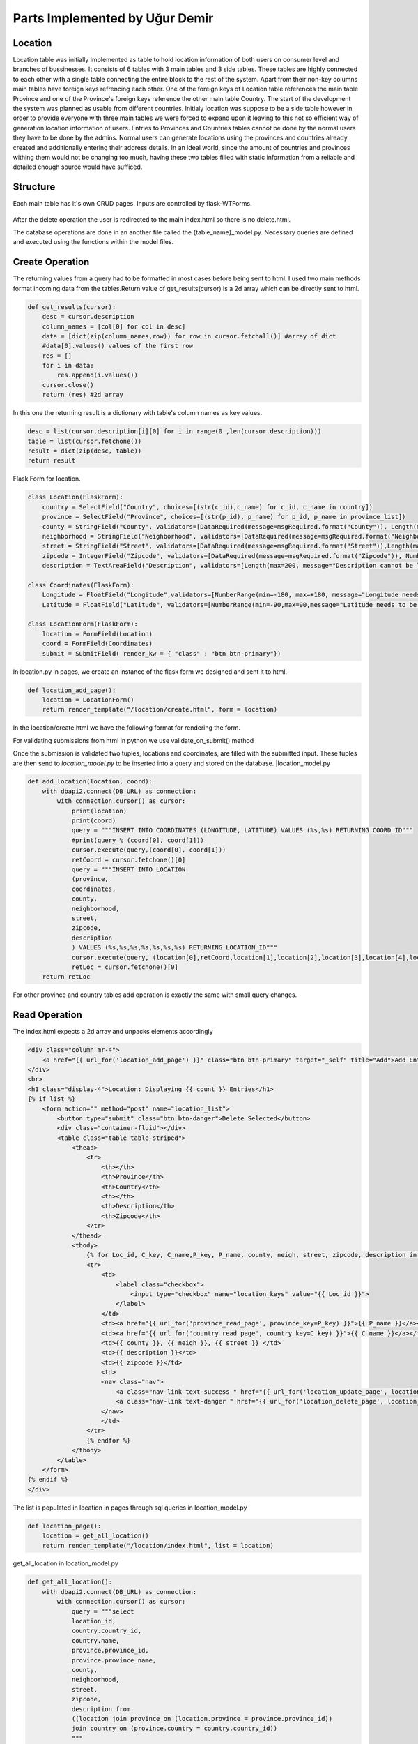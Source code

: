 Parts Implemented by Uğur Demir
*******************************
Location
==========

Location table was initially implemented as table to hold location information of both users on consumer level 
and branches of bussinesses. It consists of 6 tables with 3 main tables and 3 side tables. These tables are highly connected
to each other with a single table connecting the entire block to the rest of the system. Apart from their non-key columns
main tables have foreign keys refrencing each other. One of the foreign keys of Location table references the main table Province
and one of the Province's foreign keys reference the other main table Country. The start of the development the system was planned as 
usable from different countries. Initialy location was suppose to be a side table however in order to provide everyone with three main
tables we were forced to expand upon it leaving to this not so efficient way of generation location information of users. 
Entries to Provinces and Countries tables cannot be done by the normal users they have to be done by the admins. Normal users can generate
locations using the provinces and countries already created and additionally entering their address details. In an ideal world, since
the amount of countries and provinces withing them would not be changing too much, having these two tables filled with static information
from a reliable and detailed enough source would have sufficed. 

Structure
=========
Each main table has it's own CRUD pages. Inputs are controlled by flask-WTForms.

.. figure:: file_order.png
After the delete operation the user is redirected to the main 
index.html so there is no delete.html.

The database operations are done in an another file called the {table_name}_model.py. Necessary queries are defined
and executed using the functions within the model files. 

Create Operation
=============
The returning values from a query had to be formatted in most cases before being sent to html. I used two main methods format incoming data
from the tables.Return value of get_results(cursor) is a 2d array which can be directly sent to html.

.. code-block:: python

    def get_results(cursor):
        desc = cursor.description
        column_names = [col[0] for col in desc]
        data = [dict(zip(column_names,row)) for row in cursor.fetchall()] #array of dict
        #data[0].values() values of the first row
        res = []
        for i in data:
            res.append(i.values())
        cursor.close()
        return (res) #2d array 

In this one the returning result is a dictionary with table's column names as key values.

.. code-block:: python

    desc = list(cursor.description[i][0] for i in range(0 ,len(cursor.description)))
    table = list(cursor.fetchone())
    result = dict(zip(desc, table))
    return result
    
Flask Form for location.

.. code-block:: python

    class Location(FlaskForm):
        country = SelectField("Country", choices=[(str(c_id),c_name) for c_id, c_name in country])
        province = SelectField("Province", choices=[(str(p_id), p_name) for p_id, p_name in province_list])
        county = StringField("County", validators=[DataRequired(message=msgRequired.format("County")), Length(max=40, message="County lenght has to be shorter than 40 characters")])
        neighborhood = StringField("Neighborhood", validators=[DataRequired(message=msgRequired.format("Neighborhood")),Length(max=40, message="Neighborhood lenght has to be shorter than 40 characters")])
        street = StringField("Street", validators=[DataRequired(message=msgRequired.format("Street")),Length(max=40, message="Neighborhood lenght has to be shorter than 40 characters")])
        zipcode = IntegerField("Zipcode", validators=[DataRequired(message=msgRequired.format("Zipcode")), NumberRange(min=10000, max=99999, message="Invalid Zipcode")])
        description = TextAreaField("Description", validators=[Length(max=200, message="Description cannot be longer than 200 characters" )])

    class Coordinates(FlaskForm):
        Longitude = FloatField("Longitude",validators=[NumberRange(min=-180, max=+180, message="Longitude needs to be between -180 and 180.")])
        Latitude = FloatField("Latitude", validators=[NumberRange(min=-90,max=90,message="Latitude needs to be between -90 and 90.")])

    class LocationForm(FlaskForm):
        location = FormField(Location)
        coord = FormField(Coordinates)
        submit = SubmitField( render_kw = { "class" : "btn btn-primary"})

In location.py in pages, we create an instance of the flask form we designed and sent it to html.
        
.. code-block:: python

        def location_add_page():
            location = LocationForm()
            return render_template("/location/create.html", form = location)

In the location/create.html we have the following format for rendering the form.
       
.. code-block:: html
    :emphasize-lines: 2,3,5,6,7,8,9,10,11,14,17,19
        <div class="container">
        <form method="post" action="{{ request.path }}" >
            {{ form.csrf_token }}

            {% for field, msg in form.errors.items() %}
            {% for i in msg: %}
                <div class="alert alert-warning" role="alert">
                <strong>{{ msg[i][0] }}</strong>
                </div>
            {% endfor %}
            {% endfor %}
            <h1 class="display-4">Create <small class="text-muted font-italic">Location</small></h1>
            <hr>
            {{ form.location( class_ = "mt-5 table table-hover") }}
            <h1 class="display-4">Coordinates</h1>
            <hr>  
            {{ form.coord( class_ = "mt-5 table table-hover") }}
            <div class="text-center">
            {{ form.submit }}
            <a href="{{ url_for('location_page') }}" class="btn btn-secondary">Cancel</a>
            </div>
        </form>
        </div>

For validating submissions from html in python we use validate_on_submit() method
        
.. code-block:: python
   :emphasize-lines: 3,4,5,6,7,8,9,10,11,12,13,14,15,16,17
   def location_add_page():
   location = LocationForm()
   if location.validate_on_submit():
      location_info = ( 
          int(location.location["province"].data),
          location.location["county"].data,
          location.location["neighborhood"].data,
          location.location["street"].data,
          location.location["zipcode"].data,
          location.location["description"].data
      )
      coord_info = (
          float(location.coord["Longitude"].data),
          float(location.coord["Latitude"].data)
      )
      location_id = add_location(location_info, coord_info)
      location = get_location(location_id)
      return render_template("/location/details.html", list = location)

   return render_template("/location/create.html", form = location)

Once the submission is validated two tuples, locations and coordinates, are filled with the submitted input. These tuples are then send to *location_model.py* to be inserted into a query and stored on the database.
|location_model.py
       
.. code-block:: python

        def add_location(location, coord):  
            with dbapi2.connect(DB_URL) as connection:
                with connection.cursor() as cursor:
                    print(location)
                    print(coord)
                    query = """INSERT INTO COORDINATES (LONGITUDE, LATITUDE) VALUES (%s,%s) RETURNING COORD_ID"""
                    #print(query % (coord[0], coord[1]))
                    cursor.execute(query,(coord[0], coord[1]))
                    retCoord = cursor.fetchone()[0]
                    query = """INSERT INTO LOCATION 
                    (province,
                    coordinates,
                    county,
                    neighborhood,
                    street,
                    zipcode,
                    description
                    ) VALUES (%s,%s,%s,%s,%s,%s,%s) RETURNING LOCATION_ID"""
                    cursor.execute(query, (location[0],retCoord,location[1],location[2],location[3],location[4],location[5]))
                    retLoc = cursor.fetchone()[0]
            return retLoc
For other province and country tables add operation is exactly the same with small query changes.

Read Operation
=================

The index.html expects a 2d array and unpacks elements accordingly
        
.. code-block:: html

        <div class="column mr-4">
            <a href="{{ url_for('location_add_page') }}" class="btn btn-primary" target="_self" title="Add">Add Entry</a>
        </div>
        <br>
        <h1 class="display-4">Location: Displaying {{ count }} Entries</h1>
        {% if list %}
            <form action="" method="post" name="location_list">
                <button type="submit" class="btn btn-danger">Delete Selected</button>
                <div class="container-fluid"></div>
                <table class="table table-striped">
                    <thead>
                        <tr>
                            <th></th>
                            <th>Province</th>
                            <th>Country</th>
                            <th></th>
                            <th>Description</th>
                            <th>Zipcode</th>
                        </tr>
                    </thead>
                    <tbody>
                        {% for Loc_id, C_key, C_name,P_key, P_name, county, neigh, street, zipcode, description in list %}
                        <tr>
                            <td>
                                <label class="checkbox">
                                    <input type="checkbox" name="location_keys" value="{{ Loc_id }}">
                                </label>
                            </td>
                            <td><a href="{{ url_for('province_read_page', province_key=P_key) }}">{{ P_name }}</a></td>
                            <td><a href="{{ url_for('country_read_page', country_key=C_key) }}">{{ C_name }}</a></td>
                            <td>{{ county }}, {{ neigh }}, {{ street }} </td>
                            <td>{{ description }}</td>
                            <td>{{ zipcode }}</td>
                            <td>
                            <nav class="nav">
                                <a class="nav-link text-success " href="{{ url_for('location_update_page', location_key=P_key) }}" >Update</a>
                                <a class="nav-link text-danger " href="{{ url_for('location_delete_page', location_key=P_key) }}" >Delete</a>
                            </nav>
                            </td>
                        </tr>
                        {% endfor %}
                    </tbody>
                </table>
            </form>
        {% endif %}
        </div>
        
The list is populated in location in pages through sql queries in location_model.py
       
.. code-block:: python

        def location_page():
            location = get_all_location()
            return render_template("/location/index.html", list = location)

get_all_location in location_model.py

.. code-block:: python

        def get_all_location():
            with dbapi2.connect(DB_URL) as connection:
                with connection.cursor() as cursor:
                    query = """select 
                    location_id,
                    country.country_id,
                    country.name,
                    province.province_id,
                    province.province_name,
                    county,
                    neighborhood,
                    street,
                    zipcode,
                    description from 
                    ((location join province on (location.province = province.province_id))
                    join country on (province.country = country.country_id))
                    """
                    cursor.execute(query)
                    return get_results(cursor)
                    
For deleting with checkboxes selected in index.html we add the following to location.py
                    
.. code-block:: python
   :emphasize-lines: 2,3,4

   def location_page():
        if request.method == "POST":
            for i in request.form.getlist("location_keys"):
                delete_location(i)
        location = get_all_location()
        return render_template("/location/index.html", list = location)                
                
Unfinished / Problematic Features
==============

* Only the create location page was suppose to be accessable by the users, however the lack of authentcation allows anyone with the url can access the main pages of these tables and do alterations. 

* While creating a location absance of javascript to hide option according to selected country allows users to combine a country with any of the provinces. Plan was to filter the selectField options with java script once a country was selected but I was not able to built this feature. 

* Updating operation on locations doesn't work.
